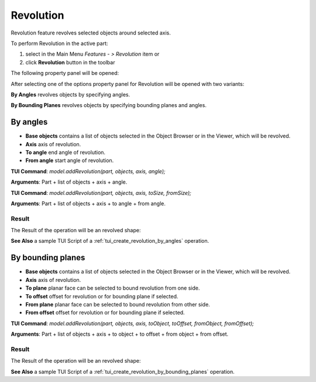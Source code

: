 
Revolution
==========

Revolution feature revolves selected objects around selected axis.

To perform Revolution in the active part:

#. select in the Main Menu *Features - > Revolution* item  or
#. click **Revolution** button in the toolbar

.. image:: images/revolution_btn.png
   :align: center

.. centered::
   **Revolution** button

The following property panel will be opened:

.. image:: images/StartSketch.png
  :align: center

.. centered::
  Start sketch

After selecting one of the options property panel for Revolution will be opened with two variants:

.. image:: images/revolution_by_angles.png
   :align: left
**By Angles** revolves objects by specifying angles.

.. image:: images/revolution_by_bounding_planes.png
   :align: left
**By Bounding Planes** revolves objects by specifying bounding planes and angles.


By angles
--------

.. image:: images/Revolution1.png
  :align: center

.. centered::
  Revolution: definition by angles

- **Base objects** contains a list of objects selected in the Object Browser or in the Viewer, which will be revolved.
- **Axis** axis of revolution.
- **To angle** end angle of revolution.
- **From angle** start angle of revolution.

**TUI Command**:  *model.addRevolution(part, objects, axis, angle);*

**Arguments**:   Part + list of objects + axis + angle.

**TUI Command**:  *model.addRevolution(part, objects, axis, toSize, fromSize);*

**Arguments**:   Part + list of objects + axis + to angle + from angle.

Result
""""""

The Result of the operation will be an revolved shape:

.. image:: images/revolution_by_angles_result.png
	   :align: center

.. centered::
   **Revolution created**

**See Also** a sample TUI Script of a :ref:`tui_create_revolution_by_angles` operation.

By bounding planes
------------------

.. image:: images/Revolution2.png
  :align: center

.. centered::
  Revolution: definition by bounding planes

- **Base objects** contains a list of objects selected in the Object Browser or in the Viewer, which will be revolved.
- **Axis** axis of revolution.
- **To plane** planar face can be selected to bound revolution from one side.
- **To offset** offset for revolution or for bounding plane if selected.
- **From plane** planar face can be selected to bound revolution from other side.
- **From offset** offset for revolution or for bounding plane if selected.

**TUI Command**:  *model.addRevolution(part, objects, axis, toObject, toOffset, fromObject, fromOffset);*

**Arguments**:   Part + list of objects + axis + to object + to offset + from object + from offset.

Result
""""""

The Result of the operation will be an revolved shape:

.. image:: images/revolution_by_bounding_planes_result.png
	   :align: center

.. centered::
   **Revolution created**

**See Also** a sample TUI Script of a :ref:`tui_create_revolution_by_bounding_planes` operation.